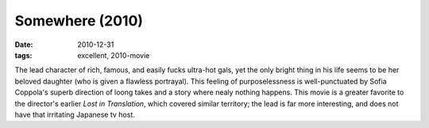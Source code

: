 Somewhere (2010)
================

:date: 2010-12-31
:tags: excellent, 2010-movie



The lead character of rich, famous, and easily fucks
ultra-hot gals, yet the only bright thing in his life seems to be her
beloved daughter (who is given a flawless portrayal). This feeling of
purposelessness is well-punctuated by Sofia Coppola's superb direction
of loong takes and a story where nealy nothing happens. This movie is a
greater favorite to the director's earlier *Lost in Translation*, which
covered similar territory; the lead is far more interesting, and does
not have that irritating Japanese tv host.
